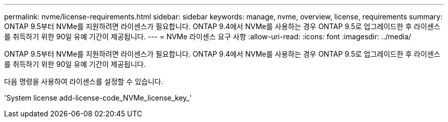 ---
permalink: nvme/license-requirements.html 
sidebar: sidebar 
keywords: manage, nvme, overview, license, requirements 
summary: ONTAP 9.5부터 NVMe를 지원하려면 라이센스가 필요합니다. ONTAP 9.4에서 NVMe를 사용하는 경우 ONTAP 9.5로 업그레이드한 후 라이센스를 취득하기 위한 90일 유예 기간이 제공됩니다. 
---
= NVMe 라이센스 요구 사항
:allow-uri-read: 
:icons: font
:imagesdir: ../media/


[role="lead"]
ONTAP 9.5부터 NVMe를 지원하려면 라이센스가 필요합니다. ONTAP 9.4에서 NVMe를 사용하는 경우 ONTAP 9.5로 업그레이드한 후 라이센스를 취득하기 위한 90일 유예 기간이 제공됩니다.

다음 명령을 사용하여 라이센스를 설정할 수 있습니다.

'System license add-license-code_NVMe_license_key_'
